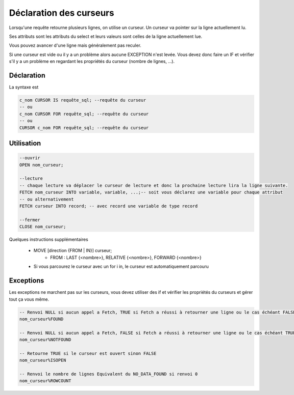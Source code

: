 ============================================
Déclaration des curseurs
============================================

Lorsqu'une requête retourne plusieurs lignes, on utilise un curseur.
Un curseur va pointer sur la ligne actuellement lu.

Ses attributs sont les attributs du select et leurs valeurs sont celles de la ligne actuellement
lue.

Vous pouvez avancer d'une ligne mais généralement pas reculer.

Si une curseur est vide ou il y a un problème alors aucune EXCEPTION n'est levée. Vous devez donc
faire un IF et vérifier s'il y a un problème en regardant les propriétés du curseur (nombre de lignes, ...).

Déclaration
--------------------

La syntaxe est

.. code:: sql

	c_nom CURSOR IS requête_sql; --requête du curseur
	-- ou
	c_nom CURSOR FOR requête_sql; --requête du curseur
	-- ou
	CURSOR c_nom FOR requête_sql; --requête du curseur

Utilisation
------------------------

.. code:: sql

		--ouvrir
		OPEN nom_curseur;

		--lecture
		-- chaque lecture va déplacer le curseur de lecture et donc la prochaine lecture lira la ligne suivante.
		FETCH nom_curseur INTO variable, variable, ...;-- soit vous déclarez une variable pour chaque attribut
		-- ou alternativement
		FETCH curseur INTO record; -- avec record une variable de type record

		--fermer
		CLOSE nom_curseur;

Quelques instructions supplémentaires

	* MOVE [direction {FROM | IN}] curseur;
		* FROM : LAST {<nombre>}, RELATIVE {<nombre>}, FORWARD {<nombre>}
	* Si vous parcourez le curseur avec un for i in, le curseur est automatiquement parcouru

Exceptions
---------------------

Les exceptions ne marchent pas sur les curseurs, vous devez utiliser des
if et vérifier les propriétés du curseurs et gérer tout ça vous même.

.. code:: sql

		-- Renvoi NULL si aucun appel a Fetch, TRUE si Fetch a réussi à retourner une ligne ou le cas échéant FALSE
		nom_curseur%FOUND

		-- Renvoi NULL si aucun appel a Fetch, FALSE si Fetch a réussi à retourner une ligne ou le cas échéant TRUE.
		nom_curseur%NOTFOUND

		-- Retourne TRUE si le curseur est ouvert sinon FALSE
		nom_curseur%ISOPEN

		-- Renvoi le nombre de lignes Equivalent du NO_DATA_FOUND si renvoi 0
		nom_curseur%ROWCOUNT

